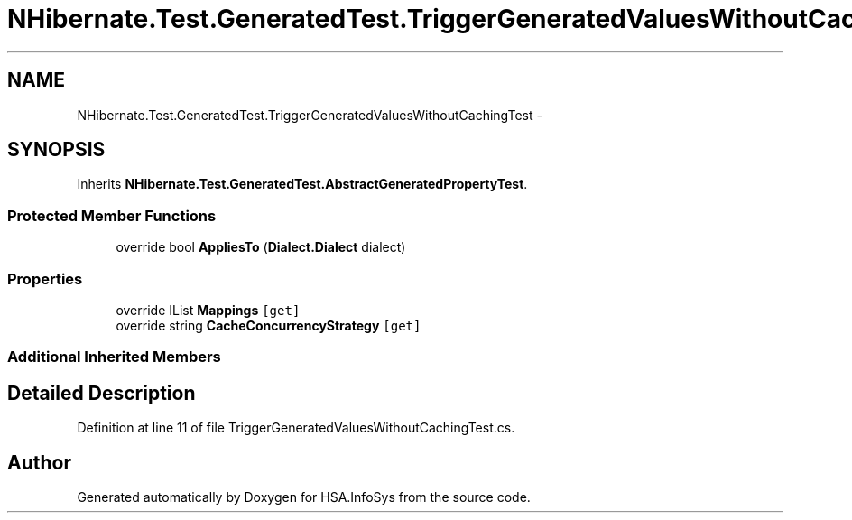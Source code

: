 .TH "NHibernate.Test.GeneratedTest.TriggerGeneratedValuesWithoutCachingTest" 3 "Fri Jul 5 2013" "Version 1.0" "HSA.InfoSys" \" -*- nroff -*-
.ad l
.nh
.SH NAME
NHibernate.Test.GeneratedTest.TriggerGeneratedValuesWithoutCachingTest \- 
.SH SYNOPSIS
.br
.PP
.PP
Inherits \fBNHibernate\&.Test\&.GeneratedTest\&.AbstractGeneratedPropertyTest\fP\&.
.SS "Protected Member Functions"

.in +1c
.ti -1c
.RI "override bool \fBAppliesTo\fP (\fBDialect\&.Dialect\fP dialect)"
.br
.in -1c
.SS "Properties"

.in +1c
.ti -1c
.RI "override IList \fBMappings\fP\fC [get]\fP"
.br
.ti -1c
.RI "override string \fBCacheConcurrencyStrategy\fP\fC [get]\fP"
.br
.in -1c
.SS "Additional Inherited Members"
.SH "Detailed Description"
.PP 
Definition at line 11 of file TriggerGeneratedValuesWithoutCachingTest\&.cs\&.

.SH "Author"
.PP 
Generated automatically by Doxygen for HSA\&.InfoSys from the source code\&.
